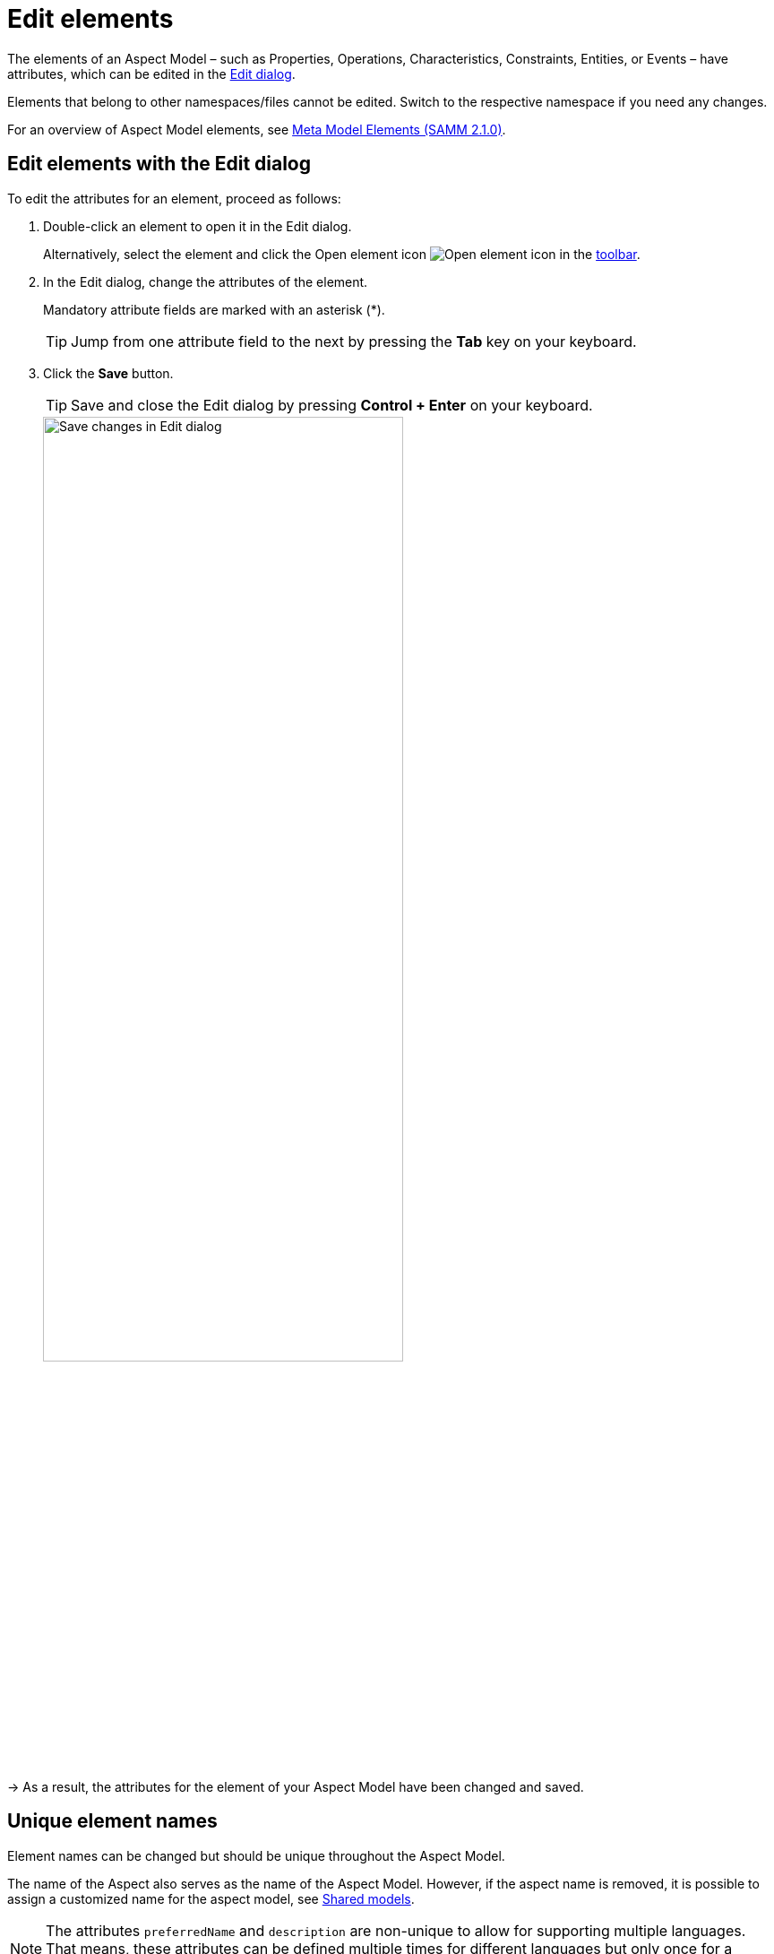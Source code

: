 :page-partial:

[[edit-elements]]
= Edit elements

The elements of an Aspect Model &ndash; such as Properties, Operations, Characteristics, Constraints, Entities, or Events &ndash; have attributes, which can be edited in the xref:getting-started/ui-overview.adoc#edit-dialog[Edit dialog].

Elements that belong to other namespaces/files cannot be edited. Switch to the respective namespace if you need any changes.

For an overview of Aspect Model elements, see https://eclipse-esmf.github.io/samm-specification/2.1.0/meta-model-elements.html[Meta Model Elements (SAMM 2.1.0)^,opts=nofollow].

[[edit-elements-general]]
== Edit elements with the Edit dialog

To edit the attributes for an element, proceed as follows:

. Double-click an element to open it in the Edit dialog.
+
Alternatively, select the element and click the Open element icon image:toolbar-icons/edit.png[Open element icon] in the xref:getting-started/ui-overview.adoc#toolbar[toolbar].

. In the Edit dialog, change the attributes of the element.
+
Mandatory attribute fields are marked with an asterisk (*).
+
TIP: Jump from one attribute field to the next by pressing the *Tab* key on your keyboard.

. Click the *Save* button.
+
TIP: Save and close the Edit dialog by pressing *Control + Enter* on your keyboard.
+
image::edit-elements-02.png[Save changes in Edit dialog,width=70%]

→ As a result, the attributes for the element of your Aspect Model have been changed and saved.

[[unique-element-names]]
[[edit-aspect]]
== Unique element names

Element names can be changed but should be unique throughout the Aspect Model.

The name of the Aspect also serves as the name of the Aspect Model.
However, if the aspect name is removed, it is possible to assign a customized name for the aspect model, see xref:modeling/shared-models.adoc[Shared models].

NOTE: The attributes `preferredName` and `description` are non-unique to allow for supporting multiple languages.
That means, these attributes can be defined multiple times for different languages but only once for a specific language.
For adding or removing languages, see xref:getting-started/settings.adoc#_language_settings[language settings].

The Aspect Model Editor takes care of valid names.
For more information, see https://eclipse-esmf.github.io/samm-specification/2.1.0/modeling-guidelines.html#naming-rules[Naming rules (SAMM 2.1.0)^,opts=nofollow].

[[samm-see-attribute]]
== The `samm:see` attribute

Use the `samm:see` attribute to add references to related elements in an external taxonomy, ontology, or standards document to Aspect Models.

* The value of the `samm:see` attribute must be a URI.
* To set multiple values for the `samm:see` attribute, separate them by commas.

The meaning of the reference is informative only and implies no semantics such as equality or subsumption in either direction.
For more information, see https://eclipse-esmf.github.io/samm-specification/2.1.0/modeling-guidelines.html#adding-references[Adding references (SAMM 2.1.0)^,opts=nofollow].

++++
<style>
  .imageblock {flex-direction: row !important;}
</style>
++++
